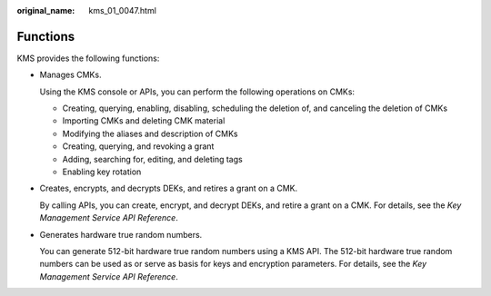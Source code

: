 :original_name: kms_01_0047.html

.. _kms_01_0047:

Functions
=========

KMS provides the following functions:

-  Manages CMKs.

   Using the KMS console or APIs, you can perform the following operations on CMKs:

   -  Creating, querying, enabling, disabling, scheduling the deletion of, and canceling the deletion of CMKs
   -  Importing CMKs and deleting CMK material
   -  Modifying the aliases and description of CMKs
   -  Creating, querying, and revoking a grant
   -  Adding, searching for, editing, and deleting tags
   -  Enabling key rotation

-  Creates, encrypts, and decrypts DEKs, and retires a grant on a CMK.

   By calling APIs, you can create, encrypt, and decrypt DEKs, and retire a grant on a CMK. For details, see the *Key Management Service API Reference*.

-  Generates hardware true random numbers.

   You can generate 512-bit hardware true random numbers using a KMS API. The 512-bit hardware true random numbers can be used as or serve as basis for keys and encryption parameters. For details, see the *Key Management Service API Reference*.
